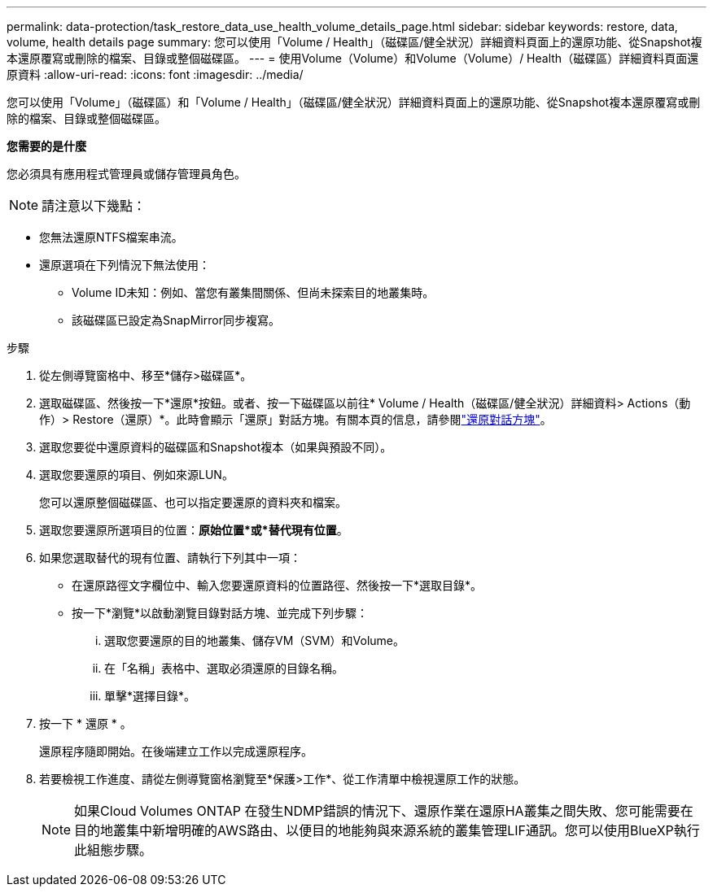 ---
permalink: data-protection/task_restore_data_use_health_volume_details_page.html 
sidebar: sidebar 
keywords: restore, data, volume, health details page 
summary: 您可以使用「Volume / Health」（磁碟區/健全狀況）詳細資料頁面上的還原功能、從Snapshot複本還原覆寫或刪除的檔案、目錄或整個磁碟區。 
---
= 使用Volume（Volume）和Volume（Volume）/ Health（磁碟區）詳細資料頁面還原資料
:allow-uri-read: 
:icons: font
:imagesdir: ../media/


[role="lead"]
您可以使用「Volume」（磁碟區）和「Volume / Health」（磁碟區/健全狀況）詳細資料頁面上的還原功能、從Snapshot複本還原覆寫或刪除的檔案、目錄或整個磁碟區。

*您需要的是什麼*

您必須具有應用程式管理員或儲存管理員角色。


NOTE: 請注意以下幾點：

* 您無法還原NTFS檔案串流。
* 還原選項在下列情況下無法使用：
+
** Volume ID未知：例如、當您有叢集間關係、但尚未探索目的地叢集時。
** 該磁碟區已設定為SnapMirror同步複寫。




.步驟
. 從左側導覽窗格中、移至*儲存>磁碟區*。
. 選取磁碟區、然後按一下*還原*按鈕。或者、按一下磁碟區以前往* Volume / Health（磁碟區/健全狀況）詳細資料> Actions（動作）> Restore（還原）*。此時會顯示「還原」對話方塊。有關本頁的信息，請參閱link:../data-protection/reference_restore_dialog_box.html["還原對話方塊"]。
. 選取您要從中還原資料的磁碟區和Snapshot複本（如果與預設不同）。
. 選取您要還原的項目、例如來源LUN。
+
您可以還原整個磁碟區、也可以指定要還原的資料夾和檔案。

. 選取您要還原所選項目的位置：*原始位置*或*替代現有位置*。
. 如果您選取替代的現有位置、請執行下列其中一項：
+
** 在還原路徑文字欄位中、輸入您要還原資料的位置路徑、然後按一下*選取目錄*。
** 按一下*瀏覽*以啟動瀏覽目錄對話方塊、並完成下列步驟：
+
... 選取您要還原的目的地叢集、儲存VM（SVM）和Volume。
... 在「名稱」表格中、選取必須還原的目錄名稱。
... 單擊*選擇目錄*。




. 按一下 * 還原 * 。
+
還原程序隨即開始。在後端建立工作以完成還原程序。

. 若要檢視工作進度、請從左側導覽窗格瀏覽至*保護>工作*、從工作清單中檢視還原工作的狀態。
+
[NOTE]
====
如果Cloud Volumes ONTAP 在發生NDMP錯誤的情況下、還原作業在還原HA叢集之間失敗、您可能需要在目的地叢集中新增明確的AWS路由、以便目的地能夠與來源系統的叢集管理LIF通訊。您可以使用BlueXP執行此組態步驟。

====

